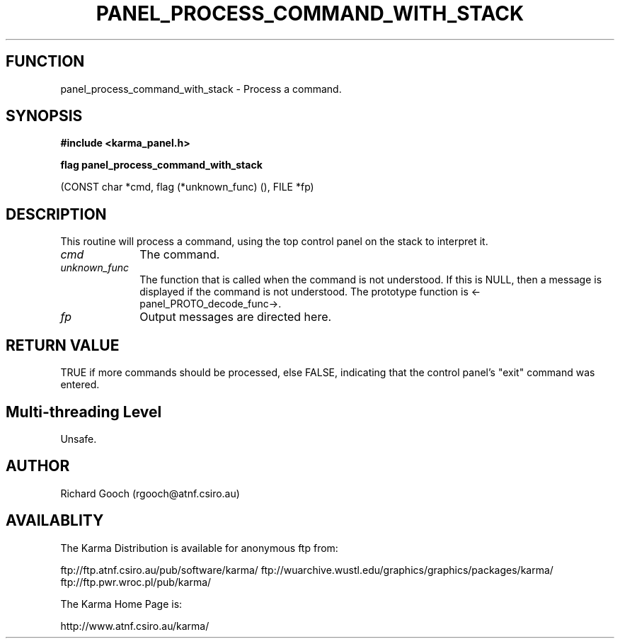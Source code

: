 .TH PANEL_PROCESS_COMMAND_WITH_STACK 3 "13 Nov 2005" "Karma Distribution"
.SH FUNCTION
panel_process_command_with_stack \- Process a command.
.SH SYNOPSIS
.B #include <karma_panel.h>
.sp
.B flag panel_process_command_with_stack
.sp
(CONST char *cmd,
flag (*unknown_func) (), FILE *fp)
.SH DESCRIPTION
This routine will process a command, using the top control panel
on the stack to interpret it.
.IP \fIcmd\fP 1i
The command.
.IP \fIunknown_func\fP 1i
The function that is called when the command is not
understood. If this is NULL, then a message is displayed if the command is
not understood. The prototype function is <-panel_PROTO_decode_func->.
.IP \fIfp\fP 1i
Output messages are directed here.
.SH RETURN VALUE
TRUE if more commands should be processed, else FALSE, indicating
that the control panel's "exit" command was entered.
.SH Multi-threading Level
Unsafe.
.SH AUTHOR
Richard Gooch (rgooch@atnf.csiro.au)
.SH AVAILABLITY
The Karma Distribution is available for anonymous ftp from:

ftp://ftp.atnf.csiro.au/pub/software/karma/
ftp://wuarchive.wustl.edu/graphics/graphics/packages/karma/
ftp://ftp.pwr.wroc.pl/pub/karma/

The Karma Home Page is:

http://www.atnf.csiro.au/karma/
